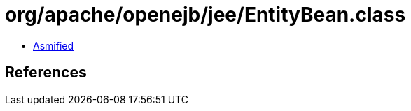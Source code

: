 = org/apache/openejb/jee/EntityBean.class

 - link:EntityBean-asmified.java[Asmified]

== References

